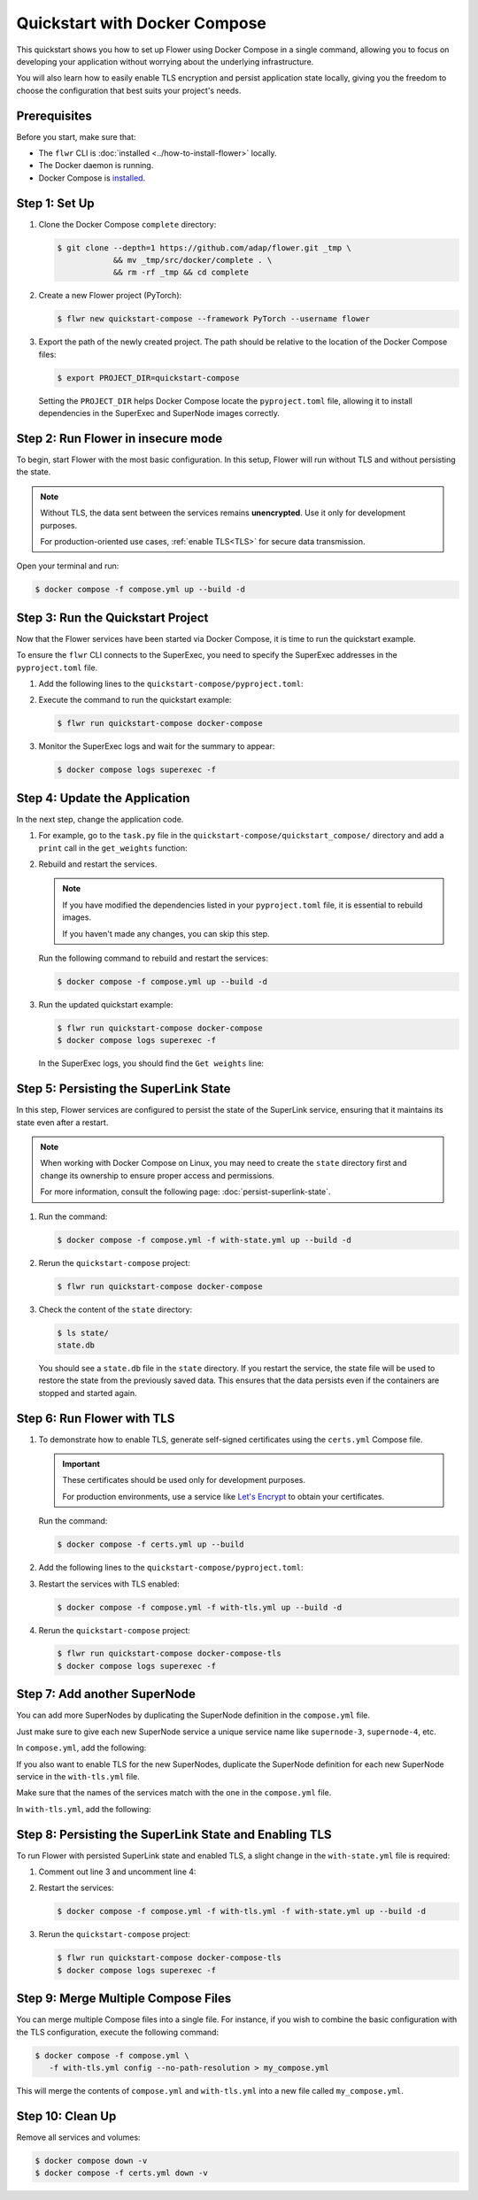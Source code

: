Quickstart with Docker Compose
==============================

This quickstart shows you how to set up Flower using Docker Compose in a single command,
allowing you to focus on developing your application without worrying about the underlying
infrastructure.

You will also learn how to easily enable TLS encryption and persist application state locally,
giving you the freedom to choose the configuration that best suits your project's needs.

Prerequisites
-------------

Before you start, make sure that:

- The ``flwr`` CLI is :doc:`installed <../how-to-install-flower>` locally.
- The Docker daemon is running.
- Docker Compose is `installed <https://docs.docker.com/compose/install/>`_.

Step 1: Set Up
--------------

#. Clone the Docker Compose ``complete`` directory:

   .. code-block:: bash

      $ git clone --depth=1 https://github.com/adap/flower.git _tmp \
                  && mv _tmp/src/docker/complete . \
                  && rm -rf _tmp && cd complete

#. Create a new Flower project (PyTorch):

   .. code-block:: bash

      $ flwr new quickstart-compose --framework PyTorch --username flower

#. Export the path of the newly created project. The path should be relative to the location of the
   Docker Compose files:

   .. code-block:: bash

      $ export PROJECT_DIR=quickstart-compose

   Setting the ``PROJECT_DIR`` helps Docker Compose locate the ``pyproject.toml`` file, allowing
   it to install dependencies in the SuperExec and SuperNode images correctly.

Step 2: Run Flower in insecure mode
-----------------------------------

To begin, start Flower with the most basic configuration. In this setup, Flower
will run without TLS and without persisting the state.

.. note::

   Without TLS, the data sent between the services remains **unencrypted**. Use it only for development
   purposes.

   For production-oriented use cases, :ref:`enable TLS<TLS>` for secure data transmission.

Open your terminal and run:

.. code-block:: bash

   $ docker compose -f compose.yml up --build -d

.. dropdown:: Understand the command

   * ``docker compose``: The Docker command to run the Docker Compose tool.
   * ``-f compose.yml``: Specify the YAML file that contains the basic Flower service definitions.
   * ``--build``: Rebuild the images for each service if they don't already exist.
   * ``-d``: Detach the containers from the terminal and run them in the background.

Step 3: Run the Quickstart Project
----------------------------------

Now that the Flower services have been started via Docker Compose, it is time to run the
quickstart example.

To ensure the ``flwr`` CLI connects to the SuperExec, you need to specify the SuperExec addresses
in the ``pyproject.toml`` file.

#. Add the following lines to the ``quickstart-compose/pyproject.toml``:

   .. code-block:: toml
      :caption: quickstart-compose/pyproject.toml

      [tool.flwr.federations.docker-compose]
      address = "127.0.0.1:9093"
      insecure = true

#. Execute the command to run the quickstart example:

   .. code-block:: bash

      $ flwr run quickstart-compose docker-compose

#. Monitor the SuperExec logs and wait for the summary to appear:

   .. code-block:: bash

      $ docker compose logs superexec -f

Step 4: Update the Application
------------------------------

In the next step, change the application code.

#. For example, go to the ``task.py`` file in the ``quickstart-compose/quickstart_compose/``
   directory and add a ``print`` call in the ``get_weights`` function:

   .. code-block:: python
      :caption: quickstart-compose/quickstart_compose/task.py

      # ...
      def get_weights(net):
          print("Get weights")
          return [val.cpu().numpy() for _, val in net.state_dict().items()]
      # ...

#. Rebuild and restart the services.

   .. note::

      If you have modified the dependencies listed in your ``pyproject.toml`` file, it is essential
      to rebuild images.

      If you haven't made any changes, you can skip this step.

   Run the following command to rebuild and restart the services:

   .. code-block:: bash

      $ docker compose -f compose.yml up --build -d

#. Run the updated quickstart example:

   .. code-block:: bash

      $ flwr run quickstart-compose docker-compose
      $ docker compose logs superexec -f

   In the SuperExec logs, you should find the ``Get weights`` line:

   .. code-block::
      :emphasize-lines: 9

      superexec-1  | INFO :      Starting Flower SuperExec
      superexec-1  | WARNING :   Option `--insecure` was set. Starting insecure HTTP server.
      superexec-1  | INFO :      Starting Flower SuperExec gRPC server on 0.0.0.0:9093
      superexec-1  | INFO :      ExecServicer.StartRun
      superexec-1  | 🎊 Successfully installed quickstart-compose to /app/.flwr/apps/flower/quickstart-compose/1.0.0.
      superexec-1  | INFO :      Created run -6767165609169293507
      superexec-1  | INFO :      Started run -6767165609169293507
      superexec-1  | WARNING :   Option `--insecure` was set. Starting insecure HTTP client connected to superlink:9091.
      superexec-1  | Get weights
      superexec-1  | INFO :      Starting Flower ServerApp, config: num_rounds=3, no round_timeout

Step 5: Persisting the SuperLink State
--------------------------------------

In this step, Flower services are configured to persist the state of the SuperLink service,
ensuring that it maintains its state even after a restart.

.. note::

    When working with Docker Compose on Linux, you may need to create the ``state`` directory first
    and change its ownership to ensure proper access and permissions.

    For more information, consult the following page: :doc:`persist-superlink-state`.

#. Run the command:

   .. code-block:: bash

      $ docker compose -f compose.yml -f with-state.yml up --build -d

   .. dropdown:: Understand the command

      * ``docker compose``: The Docker command to run the Docker Compose tool.
      * ``-f compose.yml``: Specify the YAML file that contains the basic Flower service definitions.
      * | ``-f with-state.yml``: Specifies the path to an additional Docker Compose file that
        | contains the configuration for persisting the SuperLink state.
        |
        | Docker merges Compose files according to `merging rules <https://docs.docker.com/compose/multiple-compose-files/merge/#merging-rules>`_.
      * ``--build``: Rebuild the images for each service if they don't already exist.
      * ``-d``: Detach the containers from the terminal and run them in the background.

#. Rerun the ``quickstart-compose`` project:

   .. code-block:: bash

      $ flwr run quickstart-compose docker-compose

#. Check the content of the ``state`` directory:

   .. code-block:: bash

      $ ls state/
      state.db

   You should see a ``state.db`` file in the ``state`` directory. If you restart the service, the
   state file will be used to restore the state from the previously saved data. This ensures that
   the data persists even if the containers are stopped and started again.

.. _TLS:

Step 6: Run Flower with TLS
---------------------------

#. To demonstrate how to enable TLS, generate self-signed certificates using the ``certs.yml``
   Compose file.

   .. important::

      These certificates should be used only for development purposes.

      For production environments, use a service like `Let's Encrypt <https://letsencrypt.org/>`_
      to obtain your certificates.

   Run the command:

   .. code-block:: bash

      $ docker compose -f certs.yml up --build

#. Add the following lines to the ``quickstart-compose/pyproject.toml``:

   .. code-block:: toml
      :caption: quickstart-compose/pyproject.toml

      [tool.flwr.federations.docker-compose-tls]
      address = "127.0.0.1:9093"
      root-certificates = "superexec-certificates/ca.crt"

#. Restart the services with TLS enabled:

   .. code-block:: bash

      $ docker compose -f compose.yml -f with-tls.yml up --build -d

#. Rerun the ``quickstart-compose`` project:

   .. code-block:: bash

      $ flwr run quickstart-compose docker-compose-tls
      $ docker compose logs superexec -f

Step 7: Add another SuperNode
-----------------------------

You can add more SuperNodes by duplicating the SuperNode definition in the ``compose.yml`` file.

Just make sure to give each new SuperNode service a unique service name like ``supernode-3``, ``supernode-4``, etc.

In ``compose.yml``, add the following:

.. code-block:: yaml
   :caption: compose.yml

   services:
     # other service definitions

     supernode-3:
       <<: *supernode
       build:
         context: ${PROJECT_DIR:-.}
         dockerfile_inline: |
           FROM flwr/supernode:${FLWR_VERSION:-1.10.0}

           WORKDIR /app
           COPY --chown=app:app pyproject.toml .
           RUN sed -i 's/.*flwr\[simulation\].*//' pyproject.toml \
             && python -m pip install -U --no-cache-dir .

           ENTRYPOINT ["flower-supernode", "--node-config", "partition-id=0,num-partitions=2"]

If you also want to enable TLS for the new SuperNodes, duplicate the SuperNode definition for
each new SuperNode service in the ``with-tls.yml`` file.

Make sure that the names of the services match with the one in the ``compose.yml`` file.

In ``with-tls.yml``, add the following:

.. code-block:: yaml
   :caption: with-tls.yml

   services:
     # other service definitions

     supernode-3: *supernode

Step 8: Persisting the SuperLink State and Enabling TLS
-------------------------------------------------------

To run Flower with persisted SuperLink state and enabled TLS, a slight change in the ``with-state.yml``
file is required:

#. Comment out line 3 and uncomment line 4:

   .. code-block:: yaml
      :caption: with-state.yml
      :linenos:
      :emphasize-lines: 3-4

      services:
        superlink:
          # <<: *x-without-tls
          <<: *x-with-tls
          volumes:
            - ./state/:/app/state/:rw

#. Restart the services:

   .. code-block:: bash

      $ docker compose -f compose.yml -f with-tls.yml -f with-state.yml up --build -d

#. Rerun the ``quickstart-compose`` project:

   .. code-block:: bash

      $ flwr run quickstart-compose docker-compose-tls
      $ docker compose logs superexec -f

Step 9: Merge Multiple Compose Files
------------------------------------

You can merge multiple Compose files into a single file. For instance, if you wish to combine
the basic configuration with the TLS configuration, execute the following command:

.. code-block:: bash

   $ docker compose -f compose.yml \
      -f with-tls.yml config --no-path-resolution > my_compose.yml

This will merge the contents of ``compose.yml`` and ``with-tls.yml`` into a new file called
``my_compose.yml``.

Step 10: Clean Up
-----------------

Remove all services and volumes:

.. code-block:: bash

   $ docker compose down -v
   $ docker compose -f certs.yml down -v

